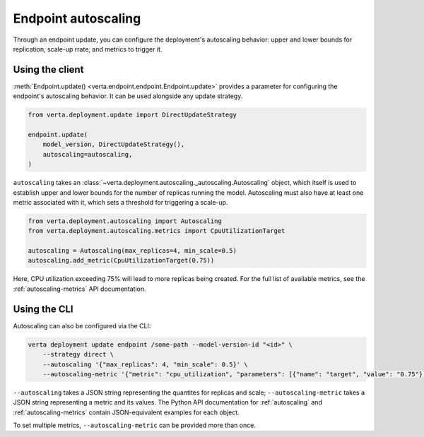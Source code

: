 Endpoint autoscaling
====================

Through an endpoint update, you can configure the deployment's autoscaling behavior: upper and
lower bounds for replication, scale-up rrate, and metrics to trigger it.

Using the client
----------------

:meth:`Endpoint.update() <verta.endpoint.endpoint.Endpoint.update>` provides a parameter for
configuring the endpoint's autoscaling behavior. It can be used alongside any update strategy.

.. code-block:: python

    from verta.deployment.update import DirectUpdateStrategy

    endpoint.update(
        model_version, DirectUpdateStrategy(),
        autoscaling=autoscaling,
    )

``autoscaling`` takes an :class:`~verta.deployment.autoscaling._autoscaling.Autoscaling` object,
which itself is used to establish upper and lower bounds for the number of replicas running the
model. Autoscaling must also have at least one metric associated with it, which sets a threshold
for triggering a scale-up.

.. code-block:: python

    from verta.deployment.autoscaling import Autoscaling
    from verta.deployment.autoscaling.metrics import CpuUtilizationTarget

    autoscaling = Autoscaling(max_replicas=4, min_scale=0.5)
    autoscaling.add_metric(CpuUtilizationTarget(0.75))

Here, CPU utilization exceeding 75% will lead to more replicas being created. For the full list of
available metrics, see the :ref:`autoscaling-metrics` API documentation.

Using the CLI
-------------

Autoscaling can also be configured via the CLI:

.. code-block:: sh

    verta deployment update endpoint /some-path --model-version-id "<id>" \
        --strategy direct \
        --autoscaling '{"max_replicas": 4, "min_scale": 0.5}' \
        --autoscaling-metric '{"metric": "cpu_utilization", "parameters": [{"name": "target", "value": "0.75"}]}'

``--autoscaling`` takes a JSON string representing the quantites for replicas and scale;
``--autoscaling-metric`` takes a JSON string representing a metric and its values. The Python API
documentation for :ref:`autoscaling` and :ref:`autoscaling-metrics` contain JSON-equivalent
examples for each object.

To set multiple metrics, ``--autoscaling-metric`` can be provided more than
once.
